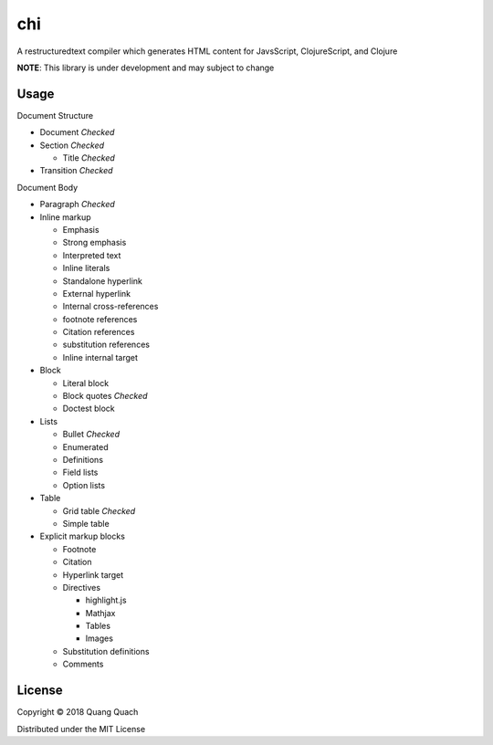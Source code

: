 ===
chi
===

A restructuredtext compiler which generates HTML content for
JavsScript, ClojureScript, and Clojure

**NOTE**: This library is under development and may subject to change

Usage
-----

Document Structure

- Document `Checked`
- Section `Checked`

  + Title `Checked`
- Transition `Checked`

Document Body

- Paragraph `Checked`
- Inline markup

  + Emphasis
  + Strong emphasis
  + Interpreted text
  + Inline literals
  + Standalone hyperlink
  + External hyperlink
  + Internal cross-references
  + footnote references
  + Citation references
  + substitution references
  + Inline internal target
- Block

  + Literal block
  + Block quotes `Checked`
  + Doctest block
- Lists

  + Bullet `Checked`
  + Enumerated
  + Definitions
  + Field lists
  + Option lists
- Table

  + Grid table `Checked`
  + Simple table
- Explicit markup blocks

  + Footnote
  + Citation
  + Hyperlink target
  + Directives

    - highlight.js
    - Mathjax
    - Tables
    - Images
  + Substitution definitions
  + Comments

License
-------

Copyright © 2018 Quang Quach

Distributed under the MIT License
